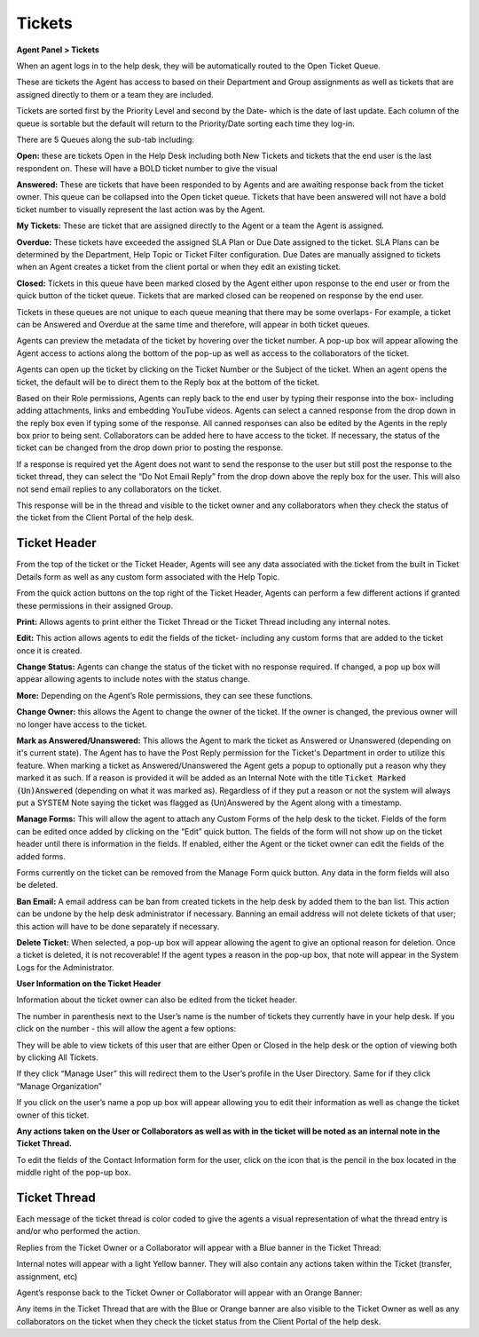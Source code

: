 Tickets
=======

**Agent Panel > Tickets**

When an agent logs in to the help desk, they will be automatically routed to the Open Ticket Queue.

.. image:: ../../_static/images/agent_tickets_ticket_ticketQueue.png
  :alt: Ticket Queue

These are tickets the Agent has access to based on their Department and Group assignments as well as tickets that are assigned directly to them or a team they are included.

Tickets are sorted first by the Priority Level and second by the Date- which is the date of last update. Each column of the queue is sortable but the default will return to the Priority/Date sorting each time they log-in.

There are 5 Queues along the sub-tab including:

**Open:** these are tickets Open in the Help Desk including both New Tickets and tickets that the end user is the last respondent on. These will have a BOLD ticket number to give the visual

**Answered:** These are tickets that have been responded to by Agents and are awaiting response back from the ticket owner. This queue can be collapsed into the Open ticket queue. Tickets that have been answered will not have a bold ticket number to visually represent the last action was by the Agent.

**My Tickets:** These are ticket that are assigned directly to the Agent or a team the Agent is assigned.

**Overdue:** These tickets have exceeded the assigned SLA Plan or Due Date assigned to the ticket. SLA Plans can be determined by the Department, Help Topic or Ticket Filter configuration. Due Dates are manually assigned to tickets when an Agent creates a ticket from the client portal or when they edit an existing ticket.

**Closed:** Tickets in this queue have been marked closed by the Agent either upon response to the end user or from the quick button of the ticket queue. Tickets that are marked closed can be reopened on response by the end user.

Tickets in these queues are not unique to each queue meaning that there may be some overlaps- For example, a ticket can be Answered and Overdue at the same time and therefore, will appear in both ticket queues.

Agents can preview the metadata of the ticket by hovering over the ticket number. A pop-up box will appear allowing the Agent access to actions along the bottom of the pop-up as well as access to the collaborators of the ticket.

.. image:: ../../_static/images/agent_tickets_ticket_ticketPreview.png
  :alt: Ticket Preview

Agents can open up the ticket by clicking on the Ticket Number or the Subject of the ticket. When an agent opens the ticket, the default will be to direct them to the Reply box at the bottom of the ticket.

.. image:: ../../_static/images/agent_tickets_ticket_ticketReply.png
  :alt: Ticket Reply Box

Based on their Role permissions, Agents can reply back to the end user by typing their response into the box- including adding attachments, links and embedding YouTube videos. Agents can select a canned response from the drop down in the reply box even if typing some of the response. All canned responses can also be edited by the Agents in the reply box prior to being sent. Collaborators can be added here to have access to the ticket. If necessary, the status of the ticket can be changed from the drop down prior to posting the response.

If a response is required yet the Agent does not want to send the response to the user but still post the response to the ticket thread, they can select the “Do Not Email Reply” from the drop down above the reply box for the user. This will also not send email replies to any collaborators on the ticket.

.. image:: ../../_static/images/agent_tickets_ticket_ticketReplyTo.png
  :alt: Ticket Reply To

This response will be in the thread and visible to the ticket owner and any collaborators when they check the status of the ticket from the Client Portal of the help desk.


Ticket Header
-------------

From the top of the ticket or the Ticket Header, Agents will see any data associated with the ticket from the built in Ticket Details form as well as any custom form associated with the Help Topic.

.. image:: ../../_static/images/agent_tickets_ticket_ticketHeader.png
  :alt: Ticket Header

From the quick action buttons on the top right of the Ticket Header, Agents can perform a few different actions if granted these permissions in their assigned Group.

**Print:** Allows agents to print either the Ticket Thread or the Ticket Thread including any internal notes.

**Edit:** This action allows agents to edit the fields of the ticket- including any custom forms that are added to the ticket once it is created.

**Change Status:** Agents can change the status of the ticket with no response required. If changed, a pop up box will appear allowing agents to include notes with the status change.

**More:**  Depending on the Agent’s Role permissions, they can see these functions.

.. image:: ../../_static/images/agent_tickets_ticket_moreOptions.png
  :alt: More Options

**Change Owner:** this allows the Agent to change the owner of the ticket. If the owner is changed, the previous owner will no longer have access to the ticket.

**Mark as Answered/Unanswered:** This allows the Agent to mark the ticket as Answered or Unanswered (depending on it's current state). The Agent has to have the Post Reply permission for the Ticket's Department in order to utilize this feature. When marking a ticket as Answered/Unanswered the Agent gets a popup to optionally put a reason why they marked it as such. If a reason is provided it will be added as an Internal Note with the title :code:`Ticket Marked (Un)Answered` (depending on what it was marked as). Regardless of if they put a reason or not the system will always put a SYSTEM Note saying the ticket was flagged as (Un)Answered by the Agent along with a timestamp.

**Manage Forms:** This will allow the agent to attach any Custom Forms of the help desk to the ticket. Fields of the form can be edited once added by clicking on the “Edit” quick button. The fields of the form will not show up on the ticket header until there is information in the fields. If enabled, either the Agent or the ticket owner can edit the fields of the added forms.

Forms currently on the ticket can be removed from the Manage Form quick button. Any data in the form fields will also be deleted.

**Ban Email:** A email address can be ban from created tickets in the help desk by added them to the ban list. This action can be undone by the help desk administrator if necessary.  Banning an email address will not delete tickets of that user; this action will have to be done separately if necessary.

**Delete Ticket:** When selected, a pop-up box will appear allowing the agent to give an optional reason for deletion. Once a ticket is deleted, it is not recoverable! If the agent types a reason in the pop-up box, that note will appear in the System Logs for the Administrator.

**User Information on the Ticket Header**

Information about the ticket owner can also be edited from the ticket header.

.. image:: ../../_static/images/agent_tickets_ticket_userHeader.png
  :alt: User Header

The number in parenthesis next to the User’s name is the number of tickets they currently have in your help desk. If you click on the number - this will allow the agent a few options:

.. image:: ../../_static/images/agent_tickets_ticket_userMore.png
  :alt: User More

They will be able to view tickets of this user that are either Open or Closed in the help desk or the option of viewing both by clicking All Tickets.

If they click “Manage User” this will redirect them to the User’s profile in the User Directory. Same for if they click “Manage Organization”

If you click on the user’s name a pop up box will appear allowing you to edit their information as well as change the ticket owner of this ticket.

**Any actions taken on the User or Collaborators as well as with in the ticket will be noted as an internal note in the Ticket Thread.**

.. image:: ../../_static/images/agent_tickets_ticket_userInformation.png
  :alt: User Information

To edit the fields of the Contact Information form for the user, click on the icon that is the pencil in the box located in the middle right of the pop-up box.


Ticket Thread
-------------

Each message of the ticket thread is color coded to give the agents a visual representation of what the thread entry is and/or who performed the action.

Replies from the Ticket Owner or a Collaborator will appear with a Blue banner in the Ticket Thread:

.. image:: ../../_static/images/agent_tickets_ticket_userReply.png
  :alt: User Reply

Internal notes will appear with a light Yellow banner. They will also contain any actions taken within the Ticket (transfer, assignment, etc)

.. image:: ../../_static/images/agent_tickets_ticket_internalNote.png
  :alt: Internal Note

Agent’s response back to the Ticket Owner or Collaborator will appear with an Orange Banner:

.. image:: ../../_static/images/agent_tickets_ticket_agentReply.png
  :alt: Agent Reply

Any items in the Ticket Thread that are with the Blue or Orange banner are also visible to the Ticket Owner as well as any collaborators on the ticket when they check the ticket status from the Client Portal of the help desk.
